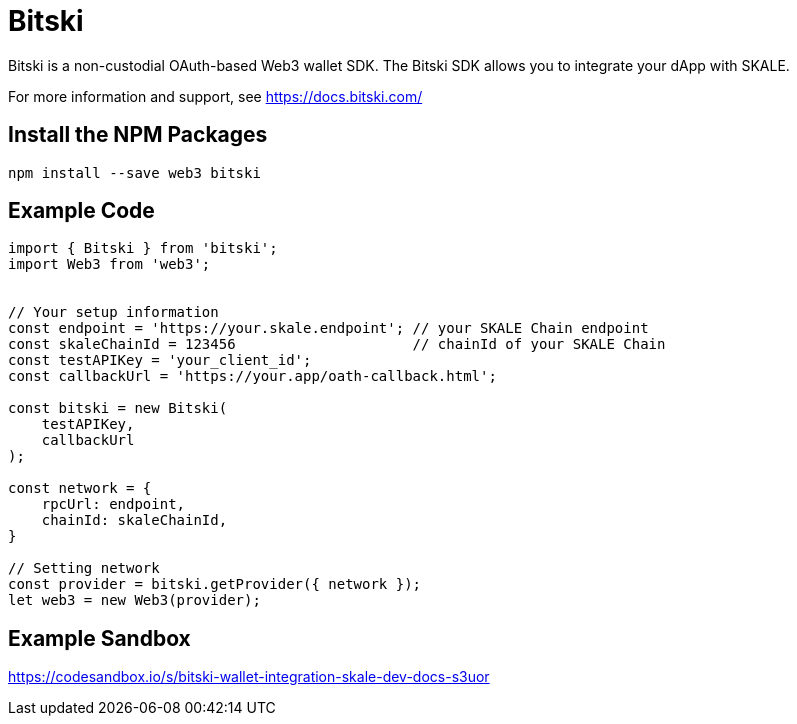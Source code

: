 = Bitski

Bitski is a non-custodial OAuth-based Web3 wallet SDK. The Bitski SDK allows you to integrate your dApp with SKALE. 

For more information and support, see <https://docs.bitski.com/>

== Install the NPM Packages

```shell
npm install --save web3 bitski
```

== Example Code

```javascript
import { Bitski } from 'bitski';
import Web3 from 'web3';


// Your setup information
const endpoint = 'https://your.skale.endpoint'; // your SKALE Chain endpoint
const skaleChainId = 123456                     // chainId of your SKALE Chain
const testAPIKey = 'your_client_id';
const callbackUrl = 'https://your.app/oath-callback.html';

const bitski = new Bitski(
    testAPIKey,
    callbackUrl
);

const network = {
    rpcUrl: endpoint,
    chainId: skaleChainId,
}

// Setting network
const provider = bitski.getProvider({ network });
let web3 = new Web3(provider);
```

== Example Sandbox

<https://codesandbox.io/s/bitski-wallet-integration-skale-dev-docs-s3uor>